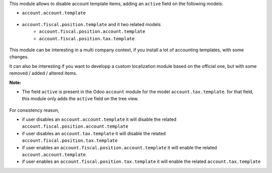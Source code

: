 This module allows to disable account template items, adding
an ``active`` field on the following models:

* ``account.account.template``

.. figure:: ../static/description/account_account_template_tree.png

* ``account.fiscal.position.template`` and it two related models
    * ``account.fiscal.position.account.template``
    * ``account.fiscal.position.tax.template``

.. figure:: ../static/description/account_fiscal_position_template_form.png

This module can be interesting in a multi company context,
if you install a lot of accounting templates, with some changes.

It can also be interesting if you want to developp a custom localization
module based on the official one, but with some removed / added / altered items.

**Note:**

* The field ``active`` is present in the Odoo ``account`` module for the model
  ``account.tax.template``. for that field, this module only adds the ``active``
  field on the tree view.

.. figure:: ../static/description/account_tax_template_tree.png

For consistency reason,

* if user disables an ``account.account.template`` it will disable the related
  ``account.fiscal.position.account.template``

* if user disables an ``account.tax.template`` it will disable the related
  ``account.fiscal.position.tax.template``

* if user enables an ``account.fiscal.position.account.template`` it will enable the
  related ``account.account.template``

* if user enables an ``account.fiscal.position.tax.template`` it will enable the
  related ``account.tax.template``
